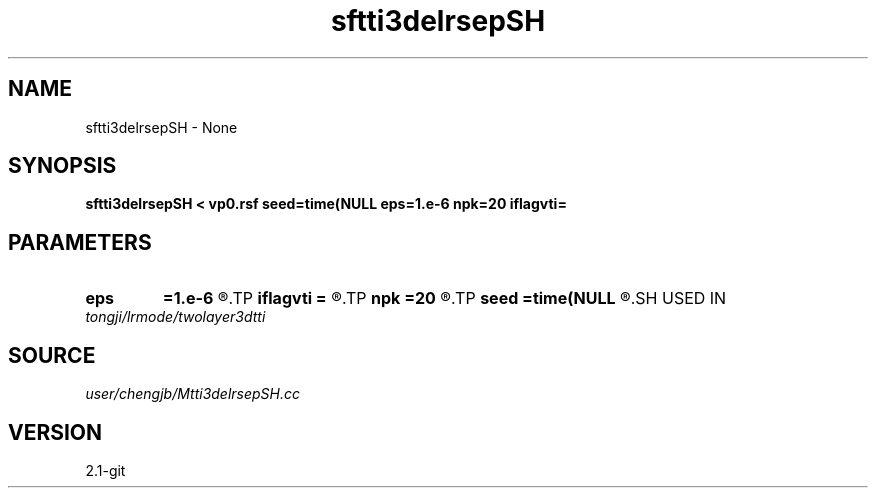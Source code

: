 .TH sftti3delrsepSH 1  "APRIL 2019" Madagascar "Madagascar Manuals"
.SH NAME
sftti3delrsepSH \- None
.SH SYNOPSIS
.B sftti3delrsepSH < vp0.rsf seed=time(NULL eps=1.e-6 npk=20 iflagvti=
.SH PARAMETERS
.PD 0
.TP
.I        
.B eps
.B =1.e-6
.R  	tolerance
.TP
.I        
.B iflagvti
.B =
.R  
.TP
.I        
.B npk
.B =20
.R  	maximum rank
.TP
.I        
.B seed
.B =time(NULL
.R  
.SH USED IN
.TP
.I tongji/lrmode/twolayer3dtti
.SH SOURCE
.I user/chengjb/Mtti3delrsepSH.cc
.SH VERSION
2.1-git
